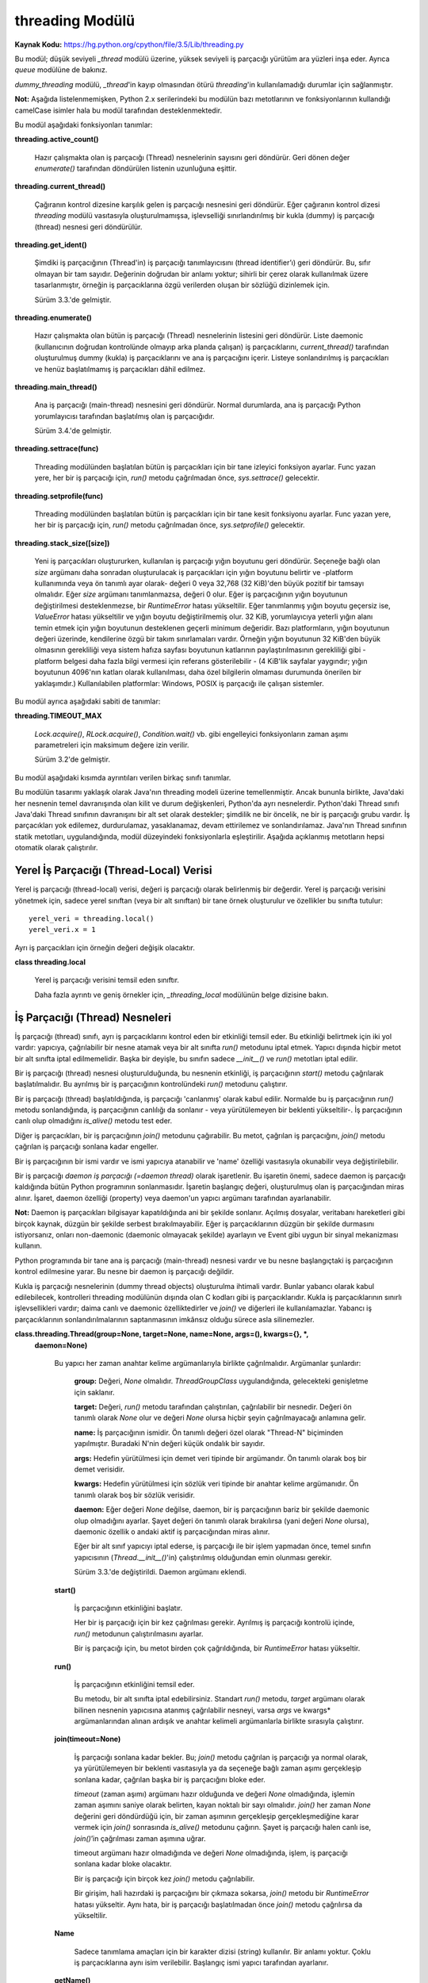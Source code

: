 .. meta::
   :description: Bu bölümde threading modülünü inceleyeceğiz. 
   :keywords: python, modül, import, threading

.. highlight:: python3

****************
threading Modülü
****************

**Kaynak Kodu:** https://hg.python.org/cpython/file/3.5/Lib/threading.py

Bu modül; düşük seviyeli `_thread` modülü üzerine, yüksek seviyeli iş parçacığı yürütüm ara yüzleri inşa eder. Ayrıca `queue` modülüne de bakınız.

`dummy_threading` modülü, `_thread`'in kayıp olmasından ötürü `threading`'in kullanılamadığı durumlar için sağlanmıştır.

**Not:** Aşağıda listelenmemişken, Python 2.x serilerindeki bu modülün bazı metotlarının ve fonksiyonlarının kullandığı camelCase isimler hala bu modül tarafından desteklenmektedir.

Bu modül aşağıdaki fonksiyonları tanımlar:

**threading.active_count()**

    Hazır çalışmakta olan iş parçacığı (Thread) nesnelerinin sayısını geri döndürür. Geri dönen değer `enumerate()` tarafından döndürülen listenin uzunluğuna eşittir.

**threading.current_thread()**

    Çağıranın kontrol dizesine karşılık gelen iş parçacığı nesnesini geri döndürür. Eğer çağıranın kontrol dizesi `threading` modülü vasıtasıyla oluşturulmamışsa, işlevselliği sınırlandırılmış bir kukla (dummy) iş parçacığı (thread) nesnesi geri döndürülür.

**threading.get_ident()**

    Şimdiki iş parçacığının (Thread'in) iş parçacığı tanımlayıcısını (thread identifier’ı) geri döndürür. Bu, sıfır olmayan bir tam sayıdır. Değerinin doğrudan bir anlamı yoktur; sihirli bir çerez olarak kullanılmak üzere tasarlanmıştır, örneğin iş parçacıklarına özgü verilerden oluşan bir sözlüğü dizinlemek için.

    Sürüm 3.3.'de gelmiştir.

**threading.enumerate()**

    Hazır çalışmakta olan bütün iş parçacığı (Thread) nesnelerinin listesini geri döndürür. Liste daemonic (kullanıcının doğrudan kontrolünde olmayıp arka planda çalışan) iş parçacıklarını, `current_thread()` tarafından oluşturulmuş dummy (kukla) iş parçacıklarını ve ana iş parçacığını içerir. Listeye sonlandırılmış iş parçacıkları ve henüz başlatılmamış iş parçacıkları dâhil edilmez.

**threading.main_thread()**

    Ana iş parçacığı (main-thread) nesnesini geri döndürür. Normal durumlarda, ana iş parçacığı Python yorumlayıcısı tarafından başlatılmış olan iş parçacığıdır.

    Sürüm 3.4.'de gelmiştir.

**threading.settrace(func)**

    Threading modülünden başlatılan bütün iş parçacıkları için bir tane izleyici fonksiyon ayarlar. Func yazan yere, her bir iş parçacığı için, `run()` metodu çağrılmadan önce, `sys.settrace()` gelecektir.

**threading.setprofile(func)**

    Threading modülünden başlatılan bütün iş parçacıkları için bir tane kesit fonksiyonu ayarlar. Func yazan yere, her bir iş parçacığı için, `run()` metodu çağrılmadan önce, `sys.setprofile()` gelecektir.

**threading.stack_size([size])**

    Yeni iş parçacıkları oluştururken, kullanılan iş parçacığı yığın boyutunu geri döndürür. Seçeneğe bağlı olan *size* argümanı daha sonradan oluşturulacak iş parçacıkları için yığın boyutunu belirtir ve -platform kullanımında veya ön tanımlı ayar olarak- değeri 0 veya 32,768 (32 KiB)'den büyük pozitif bir tamsayı olmalıdır. Eğer *size* argümanı tanımlanmazsa, değeri 0 olur. Eğer iş parçacığının yığın boyutunun değiştirilmesi desteklenmezse, bir `RuntimeError` hatası yükseltilir. Eğer tanımlanmış yığın boyutu geçersiz ise, `ValueError` hatası yükseltilir ve yığın boyutu değiştirilmemiş olur. 32 KiB, yorumlayıcıya yeterli yığın alanı temin etmek için yığın boyutunun desteklenen geçerli minimum değeridir. Bazı platformların, yığın boyutunun değeri üzerinde, kendilerine özgü bir takım sınırlamaları vardır. Örneğin yığın boyutunun 32 KiB'den büyük olmasının gerekliliği veya sistem hafıza sayfası boyutunun katlarının paylaştırılmasının gerekliliği gibi - platform belgesi daha fazla bilgi vermesi için referans gösterilebilir - (4 KiB'lik sayfalar yaygındır; yığın boyutunun 4096'nın katları olarak kullanılması, daha özel bilgilerin olmaması durumunda önerilen bir yaklaşımdır.) Kullanılabilen platformlar: Windows, POSIX iş parçacığı ile çalışan sistemler.

Bu modül ayrıca aşağıdaki sabiti de tanımlar:

**threading.TIMEOUT_MAX**

    `Lock.acquire()`, `RLock.acquire()`, `Condition.wait()` vb. gibi engelleyici fonksiyonların zaman aşımı parametreleri için maksimum değere izin verilir.
	
    Sürüm 3.2'de gelmiştir.

Bu modül aşağıdaki kısımda ayrıntıları verilen birkaç sınıfı tanımlar.

Bu modülün tasarımı yaklaşık olarak Java'nın threading modeli üzerine temellenmiştir. Ancak bununla birlikte, Java'daki her nesnenin temel davranışında olan kilit ve durum değişkenleri, Python'da ayrı nesnelerdir. Python'daki Thread sınıfı Java'daki Thread sınıfının davranışını bir alt set olarak destekler; şimdilik ne bir öncelik, ne bir iş parçacığı grubu vardır. İş parçacıkları yok edilemez, durdurulamaz, yasaklanamaz, devam ettirilemez ve sonlandırılamaz. Java'nın Thread sınıfının statik metotları, uygulandığında, modül düzeyindeki fonksiyonlarla eşleştirilir.
Aşağıda açıklanmış metotların hepsi otomatik olarak çalıştırılır.


Yerel İş Parçacığı (Thread-Local) Verisi
=========================================

Yerel iş parçacığı (thread-local) verisi, değeri iş parçacığı olarak belirlenmiş bir değerdir. Yerel iş parçacığı verisini yönetmek için, sadece yerel sınıftan (veya bir alt sınıftan) bir tane örnek oluşturulur ve özellikler bu sınıfta tutulur::

    yerel_veri = threading.local()
    yerel_veri.x = 1

Ayrı iş parçacıkları için örneğin değeri değişik olacaktır.

**class threading.local**

    Yerel iş parçacığı verisini temsil eden sınıftır. 

    Daha fazla ayrıntı ve geniş örnekler için, *_threading_local* modülünün belge dizisine bakın.

İş Parçacığı (Thread) Nesneleri
================================

İş parçacığı (thread) sınıfı, ayrı iş parçacıklarını kontrol eden bir etkinliği temsil eder. Bu etkinliği belirtmek için iki yol vardır: yapıcıya, çağrılabilir bir nesne atamak veya bir alt sınıfta `run()` metodunu iptal etmek. Yapıcı dışında hiçbir metot bir alt sınıfta iptal edilmemelidir. Başka bir deyişle, bu sınıfın sadece `__init__()` ve `run()` metotları iptal edilir.

Bir iş parçacığı (thread) nesnesi oluşturulduğunda, bu nesnenin etkinliği, iş parçacığının `start()` metodu çağrılarak başlatılmalıdır. Bu ayrılmış bir iş parçacığının kontrolündeki `run()` metodunu çalıştırır.

Bir iş parçacığı (thread) başlatıldığında, iş parçacığı 'canlanmış' olarak kabul edilir. Normalde bu iş parçacığının `run()` metodu sonlandığında, iş parçacığının canlılığı da sonlanır - veya yürütülemeyen bir beklenti yükseltilir-. İş parçacığının canlı olup olmadığını `is_alive()` metodu test eder.

Diğer iş parçacıkları, bir iş parçacığının `join()` metodunu çağırabilir. Bu metot, çağrılan iş parçacığını, `join()` metodu çağrılan iş parçacığı sonlana kadar engeller.

Bir iş parçacığının bir ismi vardır ve ismi yapıcıya atanabilir ve 'name' özelliği vasıtasıyla okunabilir veya değiştirilebilir.

Bir iş parçacığı *daemon iş parçacığı (=daemon thread)* olarak işaretlenir. Bu işaretin önemi, sadece daemon iş parçacığı kaldığında bütün Python programının sonlanmasıdır. İşaretin başlangıç değeri, oluşturulmuş olan iş parçacığından miras alınır. İşaret, daemon özelliği (property) veya daemon'un yapıcı argümanı tarafından ayarlanabilir.

**Not:** Daemon iş parçacıkları bilgisayar kapatıldığında ani bir şekilde sonlanır. Açılmış dosyalar, veritabanı hareketleri gibi birçok kaynak, düzgün bir şekilde serbest bırakılmayabilir. Eğer iş parçacıklarının düzgün bir şekilde durmasını istiyorsanız, onları non-daemonic (daemonic olmayacak şekilde) ayarlayın ve Event gibi uygun bir sinyal mekanizması kullanın.

Python programında bir tane ana iş parçacığı (main-thread) nesnesi vardır ve bu nesne başlangıçtaki iş parçacığının kontrol edilmesine yarar. Bu nesne bir daemon iş parçacığı değildir.

Kukla iş parçacığı nesnelerinin (dummy thread objects) oluşturulma ihtimali vardır. Bunlar yabancı olarak kabul edilebilecek, kontrolleri threading modülünün dışında olan C kodları gibi iş parçacıklarıdır. Kukla iş parçacıklarının sınırlı işlevsellikleri vardır; daima canlı ve daemonic özelliktedirler ve `join()` ve diğerleri ile kullanılamazlar. Yabancı iş parçacıklarının sonlandırılmalarının saptanmasının imkânsız olduğu sürece asla silinemezler.

**class.threading.Thread(group=None, target=None, name=None, args=(), kwargs={}, *,**
    **daemon=None)**

	Bu yapıcı her zaman anahtar kelime argümanlarıyla birlikte çağrılmalıdır. Argümanlar şunlardır:

	    **group:** Değeri, `None` olmalıdır. `ThreadGroupClass` uygulandığında, gelecekteki genişletme için saklanır.

	    **target:** Değeri, `run()` metodu tarafından çalıştırılan, çağrılabilir bir nesnedir. Değeri ön tanımlı olarak `None` olur ve değeri `None` olursa hiçbir şeyin çağrılmayacağı anlamına gelir.

	    **name:** İş parçacığının ismidir. Ön tanımlı değeri özel olarak "Thread-N" biçiminden yapılmıştır. Buradaki N'nin değeri küçük ondalık bir sayıdır.

       	    **args:** Hedefin yürütülmesi için demet veri tipinde bir argümandır. Ön tanımlı olarak boş bir demet verisidir.

	    **kwargs:** Hedefin yürütülmesi için sözlük veri tipinde bir anahtar kelime argümanıdır. Ön tanımlı olarak boş bir sözlük verisidir.
 
 	    **daemon:** Eğer değeri `None` değilse, daemon, bir iş parçacığının bariz bir şekilde daemonic olup olmadığını ayarlar. Şayet değeri ön tanımlı olarak bırakılırsa (yani değeri `None` olursa), daemonic özellik o andaki aktif iş parçacığından miras alınır.

	    Eğer bir alt sınıf yapıcıyı iptal ederse, iş parçacığı ile bir işlem yapmadan önce, temel sınıfın yapıcısının (`Thread.__init__()`'in) çalıştırılmış olduğundan emin olunması gerekir.

  	    Sürüm 3.3.'de değiştirildi. Daemon argümanı eklendi.

	**start()**
	
            İş parçacığının etkinliğini başlatır.

            Her bir iş parçacığı için bir kez çağrılması gerekir. Ayrılmış iş parçacığı kontrolü içinde, `run()` metodunun çalıştırılmasını ayarlar.

            Bir iş parçacığı için, bu metot birden çok çağrıldığında, bir `RuntimeError` hatası yükseltir.

	**run()**

	    İş parçacığının etkinliğini temsil eder.
 
	    Bu metodu, bir alt sınıfta iptal edebilirsiniz. Standart `run()` metodu, *target* argümanı olarak bilinen nesnenin yapıcısına atanmış çağrılabilir nesneyi, varsa *args* ve kwargs* argümanlarından alınan ardışık ve anahtar kelimeli argümanlarla birlikte sırasıyla çalıştırır.

	**join(timeout=None)**

            İş parçacığı sonlana kadar bekler. Bu; `join()` metodu çağrılan iş parçacığı ya normal olarak, ya yürütülemeyen bir beklenti vasıtasıyla ya da seçeneğe bağlı zaman aşımı gerçekleşip sonlana kadar, çağrılan başka bir iş parçacığını bloke eder.

            *timeout* (zaman aşımı) argümanı hazır olduğunda ve değeri `None` olmadığında, işlemin zaman aşımını saniye olarak belirten, kayan noktalı bir sayı olmalıdır. `join()` her zaman `None` değerini geri döndürdüğü için, bir zaman aşımının gerçekleşip gerçekleşmediğine karar vermek için `join()` sonrasında `is_alive()` metodunu çağırın. Şayet iş parçacığı halen canlı ise, `join()`’in çağrılması zaman aşımına uğrar.
 
            timeout argümanı hazır olmadığında ve değeri `None` olmadığında, işlem, iş parçacığı sonlana kadar bloke olacaktır.

            Bir iş parçacığı için birçok kez `join()` metodu çağrılabilir.

            Bir girişim, hali hazırdaki iş parçacığını bir çıkmaza sokarsa,  `join()` metodu bir `RuntimeError` hatası yükseltir. Aynı hata, bir iş parçacığı başlatılmadan önce `join()` metodu çağrılırsa da yükseltilir.

        **Name**

            Sadece tanımlama amaçları için bir karakter dizisi (string) kullanılır. Bir anlamı yoktur. Çoklu iş parçacıklarına aynı isim verilebilir. Başlangıç ismi yapıcı tarafından ayarlanır.

        **getName()**

        **setName()**

            İsim için eski program uygulama ara yüzü alıcısı/ayarlayıcısı. Name özelliği (property) yerine doğrudan bunu kullanın.

        **ident**

            İş parçacığının tanıtlayıcısıdır veya eğer bir iş parçacığı başlatılmamışsa değeri `None`’dır. Değeri sıfır olmayan bir tamsayıdır. Daha fazla bilgi için `_thread.get_ident()` fonksiyonuna bakın. İş parçacığı tanıtlayıcıları, bir iş parçacığı sonlandığında ve başka bir tanesi oluşturulduğunda geri dönüştürülebilir. İş parçacığı sonlandıktan sonra bile tanıtlayıcı kullanılabilir.

        **is_alive()**

            Bir iş parçacığının aktif olup olmadığının öğrenilmesini sağlar.

            Bu metot; `run()` metodunun başlamasından önce ve `run()` metodunun sonlanmasına kadar `True` değerini geri döndürür. `enumerate()` modül fonksiyonu bütün canlı iş parçacıklarının bir listesini geri döndürür.

        **daemon**

            Bir iş parçacığının, bir daemon iş parçacığı olup olmadığının belirleyen bir boolean (`True` veya `False`) değeridir. Bu özellik `start()` metodu çağrılmadan önce ayarlanmalıdır aksi halde bir `RuntimeError` hatası yükseltilir. Başlangıçtaki değeri, oluşturulan iş parçacığından miras alınır; ana iş parçacığı bir daemon iş parçacığı değildir, böylece ana iş parçacığı içinde oluşturulan bütün iş parçacıklarının daemon değeri ön tanımlı olarak `False` olur.
 
            Geriye, cansız, daemon olmayan iş parçacıkları kaldığında, bütün Python programı sonlandırılır.

        **isDaemon()**

        **setDaemon()**

            Daemonun eski alıcı/ayarlayıcı program uygulama ara yüzü; bir özellik olarak kullanmak yerine doğrudan bunu kullanın.

**CPython Uygulaması Hakkında Ayrıntı:** CPython’da, Global Yorumlayıcı Kilidinden (Global Interpreter Lock) ötürü yalnızca bir adet iş parçacığı bir kere Python kodunu çalıştırabilir (belirli performans odaklı kütüphanelerin bu kısıtlamanın üstesinden gelmesine rağmen). Eğer uygulamanızın çok çekirdekli makinelerin hesaplama kaynaklarından daha fazla yararlanmasını istiyorsanız `multiprocessing`’i veya `concurrent.futures.ProcessPoolExecutor`’u kullanmanız tavsiye edilir. Yine de çoklu girdi/çıktı görevlerini eş zamanlı olarak çalıştırmak istiyorsanız, `threading` bunun için halen uygun bir modeldir.

Lock (Kilit) Nesneleri
=======================

Bir ilkel kilit, kilitlendiğinde belirli bir iş parçacığına ait olmayan, bir eşzamanlama ilkelidir. Bu kilit, Python’da, doğrudan `_thread` uzantı modülünden uyarlanan,  hali hazırda kullanılabilir olan en düşük seviyedeki eşzamanlama ilkelidir.

Bir ilkel kilitin “kilitli (=locked)” ve “kilitli değil (=unlocked)” olmak üzere iki tane durumu vardır. Bu kilit oluşturulurken “kilitli değil” durumundadır. Kilidin iki tane temel metodu vardır; `acquire()` ve `release()`. Kilidin durumu “kilitli değil” olduğunda, `acquire()` durumu “kilitli” hale çevirir ve acil olarak geri döndürülür. Kilidin durumu “kilitli” olduğunda, bir başka iş parçacığında `release()` çağrılıp, durumu “kilitli değil” şeklinde değiştirene kadar, `acquire()` iş parçacığını bloke eder, daha sonra `acquire()` çağrısı kilidi “kilitli” şeklinde sıfırlar ve geri döndürür. `release()` metodu, kilit sadece “kilitli” durumda iken çağrılmalıdır; bu metot, kilidin durumunu “kilitli değil” diye değiştirir ve acil olarak geri döndürülür. Şayet bir girişim kilitli olmayan bir kilidi serbest bırakmaya çalışırsa, bir adet `RuntimeError` hatası yükseltilir.

Kilitler ayrıca içerik yönetim protokolünü de desteklerler.

Birden fazla iş parçacığı `acquire()` ile bloke edilip, kilit durumlarının “kilitli değil” şeklinde  değişmesi beklendiğinde, sadece bir iş parçacığının kilidi, `release()` çağrısıyla “kilitli değil” durumuna getirilir; bekleyen iş parçacıklarından hangisinin getirileceği tanımlı değildir ve uygulamalara bağlı olarak değişiklik gösterebilir.

Tüm metotlar otomatik olarak yürütülür.

**Class threading.Lock**

    Sınıf, ilkel kilit nesnelerini uyarlar. Bir kez bir iş parçacığına kilit kazandırıldığında, sonraki girişimler, kilit serbest bırakılana kadar, iş parçacığını bloke eder; herhangi bir iş parçacığı kilidi serbest bırakabilir.

    Sürüm 3.3.’de değiştirildi. Kurucu fonksiyondan bir sınıfa değiştirildi.

    **acquire(blocking=True, timeout=-1)**

        Bloklayan veya bloklamayan bir kilit kazandırır.

        *blocking* argümanı `True` olarak (ön tanımlı değerdir) çağrıldığında, kilit serbest bırakalana kadar iş parçacığını bloke eder ve sonra kilidi tekrar “kilitli” konuma getirir ve `True` değerini geri döndürür.

        *blocking* argümanı `False` olarak çağrıldığında, iş parçacığını bloke etmez. Şayet bir çağrı *blocking*’i `True` olarak ayarlarsa, iş parçacığını bloke eder ve acil olarak `False` değerini geri döndürür; diğer türlü, kilidi “kilitli” duruma getirir ve `True` değerini döndürür.

        Kayan noktalı *timeout* (zaman aşımı) argümanı pozitif bir değer alarak çağrıldığında, en çok *timeout* argümanında belirtilen değere kadar, kilitlenemediği sürece iş parçacığını bloke eder. *timeout* argümanının -1 olması sınırsız bir bekleme süresi olacağını belirtir. Blocking argümanı `False` ayarlandığında, bir *timeout* argümanı belirlemek yasaklanmıştır.

        İş parçacığı başarıyla kilitlenmişse, geri dönen değer `True` olur, şayet başarıyla kilitlenmemişse `False` olur (örneğin zaman aşımına uğramışsa).

        Sürüm 3.2.’de değiştirildi. *timeout* parametresi yenidir.

        Sürüm 3.2.’de değiştirildi. Kilitleme POSIX’te sinyaller tarafından şimdi iptal edilebilir.

    **release()**

        Bir kilidi serbest bırakır. Bu metot, kilitlenmiş bir iş parçacığı hariç her iş parçacığından çağrılabilir.

        Kilit “kilitli” duruma getirildiğinde, onu “kilitli değil” şeklinde değiştirir ve geri döndürür. Eğer başka iş parçacıkları, kilitlerinin “kilitli değil” şeklinde değişmelerini bekleyerek bloke edilmişse, ilerlemek için kesin olarak bir tanesine izin verin.

        Kilitli olmayan bir kilit çağrıldığında, bir `RuntimeError` hatası yükseltilir.

        Bu metot ile geri dönen bir değer yoktur.

Rlock (Yeniden Girilir Kilit) Nesneleri
========================================

Bir yeniden girilir kilit, aynı iş parçacığı tarafından bir çok kere kullanıma sokulabilen bir eş zamanlama ilkelidir. Dahili olarak, bu kilit, ilkel kilitlerin kullandığı kilitli/kilitli değil durumuna ilaveten “sahip olunan iş parçacığı” ve “recursion (öz yineleme)” kavramlarını kullanır. Kilitli durumda, bazı iş parçacıkları bu kilide sahip olurken; kilitli olmadığı durumda, hiçbir iş parçacığı bu kilide sahip değildir.
Kilidi kilitlemek için, iş parçacığı bu kilidin `acquire()` metodunu çağırır; bu işlem iş parçacığının kilide sahip olduğunu bir kez geri döndürür. Kilidi açmak için, iş parçacığı kilidin `release()` metodunu çağırır. `acquire()` / `release()` çağrı çiftleri iç içe geçebilir; sadece son `release()` çağrısı (en dıştaki çağrı çiftinden olan `release()`) kilidi “kilitli değil” duruma getirir ve `acquire()` ile bloklanmış diğer iş parçacığının ilerlemesi için izin verir.

Yeniden girilir kilitler ayrıca içerik yönetim protokolünü desteklerler.

**Class threading.Rlock**

    Bu sınıf yeniden girilir kilit nesnelerini uygular. Bir yeniden girilir kilit, onu edinmiş bir iş parçacığı tarafından serbest bırakılmalıdır. Bir iş parçacığı bir kez yeniden girilir bir kilidi edindiğinde, aynı iş parçacığı kilidi engellemeden tekrar edinebilir; iş parçacığı, kilidi her edinmesine karşılık bir kez onu serbest bırakmalıdır.

    `Rlock`’ın, platform tarafından desteklenen, `Rlock` sınıfının elle tutulur en etkili versiyonunu geri döndüren bir kurucu fonksiyonu olduğunu not edin.

    **acquire(blocking=True, timeout=-1)**

        Bloklayan ve bloklamayan bir kilit edinin.

        Argümansız çağrıldığında: Eğer bu iş parçacığı zaten kilide sahipse, öz-yineleme seviyesini 1 derece arttırır ve ani bir şekilde geri döndürür. Diğer türlü, eğer başka bir iş parçacığı bu kilide sahipse, kilit çözülene kadar iş parçacığını engeller. Eğer bir kez -hiç bir iş parçacığının sahibi olmadığı- bir kilit açılmışsa, sahibini yakalar, öz-yineleme değerini 1 olarak ayarlar ve geri döndürülür. Eğer birden fazla iş parçacığı kilit açılana kadar engelleniyorsa, her seferinde sadece bir tane iş parçacığı bu kilide sahip olacaktır. Bu durumda geri dönen bir değer olmaz.

        *blocking* argümanı `True` olarak ayarlanıp çağrılırsa, argümansız çağrıldığında yaptıklarının aynısını yapar ve `True` değeri geri döndürülür.

        *blocking* argümanı `False` olarak ayarlanıp çağrılırsa, iş parçacığını bloke etmez. Eğer argümanı olmayan bir çağrı engellenirse, hızlı bir şekilde `False` değeri geri döndürülür; diğer türlü, argümansız çağrıldığında yaptıklarının aynısını yapar ve `True` değeri geri döndürülür.

        *timeout* argümanı pozitif bir kayan noktalı sayı olarak ayarlanıp çağrılırsa, iş parçacığı *timeout* argümanında belirlenen saniye kadar kilidi tekrar edinemediği sürece engellenir. Kilit edinilmişse `True` değerini geri döner, *timeout* zamanı dolmuşsa `False` değeri geri döner.

        Sürüm 3.2.’de değiştirildi. *timeout* parametresi yenidir.

    **release()**

        Bir kilidi serbest bırakır, öz yineleme (recursion) seviyesini azaltır. Öz yineleme değeri, azaltımdan sonra sıfır olursa, (hiç bir iş parçacığı tarafından sahip olunmayan) kilidi "kilitli değil" şeklinde sıfırlar ve diğer iş parçacıkları kilidin açılmasını beklemek için engellenirse, bu iş parçacıklarından kesinlikle bir tanesine işlenmesi için izin verir. Eğer öz yineleme seviyesi azaltımdan sonra halen sıfır olmamışsa, kilit "kilitli" duruma gelir ve çağrılan iş parçacığı tarafından sahiplenilir.

        Bu yöntemi sadece çağrılan iş parçacığı bir kilide sahip olduğu zaman çağırın. Eğer kilit, açık durumda ise, bu yöntemi çağırmak bir `RuntimeError` hatası yükseltir.

        Geri dönen bir değer yoktur.

Condition (Durum) Nesneleri
============================

Bir durum değişkeni her zaman bir kilitle ilişkilidir; bu değişken içeri aktarılabilir veya varsayılan olarak bir tane oluşturulabilir. Bir tanesini içeri aktarmak, bir kaç durum nesnesi aynı kilidi ortaklaşa kullandığında kullanışlıdır. Kilit, durum nesnesinin bir parçasıdır: onu ayrı olarak izleyemezsiniz.

Bir durum nesnesi, içerik yönetim protokolüne uyar: Ekli engelleme süresi için durum değişkenini `with` deyimi ile birlikte kullanmak ilgili kilidi elde edilmesini sağlar. `acquire()` ve `release()` yöntemleri ayrıca bahsi geçen kilitle ilgili olan yöntemleri çağırır.

Diğer yöntemler tutulan kilitle birlikte çağrılmalıdır. `wait()` yöntemi kilidi serbest bırakır ve sonra iş parçacığı onu `notify()` veya `notify_all()` ile çağırıp uyandırana kadar, iş parçacığını engeller. Bir kez uyandırıldığında, `wait()` onu yeniden edinir ve geri döndürür. Ayrıca bir zaman aşımı süresi belirlemek de mümkündür.

`notify()` yöntemi, eğer iş parçacıklarının herhangi biri bekliyorsa, durum değişkenini bekleyen iş parçacıklarından birisini uyandırır. `notify_all()` yöntemi ise durum değişkenini bekleyen bütün iş parçacıklarını uyandırır.

**Not:** `notify()` ve `notify_all()` yöntemleri kilitleri serbest bırakmaz; bu, `notify()` veya `notify_all()`'u çağırmış ve sonunda kilidin sahiplğinden feragat eden bir iş parçası veya iş parçacıkları uyandırıldığında, `wait()` çağrısı ile acil olarak geri döndürülmeyecekleri anlamına gelir.

Durum nesneleri kullanan tipik programlama stillinde kilit, bazı paylaşılan durumlara erişimi senkronize etmek için kullanılır; belirli durum değişimleriyle ilgili olan iş parçacıkları, `notify()` veya `notify_all()`'u çağırırken, bekleyenler için olası istenilen bir duruma göre durumu değiştirdiklerinde, istenen durumu görene kadar tekrar tekrar `wait()` yöntemini çağırır. Örneğin; takip eden kod, sınırsız bir tampon kapasitesine sahip genel bir üretici-tüketici durumudur::

    # Bir item'i tüketir
    with cv:
        while not an_item_is_available():
            cv.wait()
        get_an_available_item()

    # Bir item'i üretir
    with cv:
        make_an_item_available()
        cv.notify()

`while` döngüsü uygulamanın durumunu kontrol etmek için gereklidir, çünkü `wait()` keyfi olarak uzun bir sürede geri dönebilir ve `notify()` çağrısını bildiren koşul, hiç bir zaman doğru olmayabilir. Bu çoklu iş parçacığı programlamaya özgü bir durumdur. `wait_for()` yöntemi durum kontrolünü otomatik hale getirmek ve zaman aşımı hesaplamalarını kolaylaştırmak için kullanılır::

    # Bir item'i tüketir
    with cv:
        cv.wait_for(an_item_is_available)
        get_an_available_item()

Sadece bir veya bir kaç bekleyen iş parçacığının, durum değişmesiyle ilgili olup olmamadıklarına göre `notify()` ve `notify_all()` arasında seçim yapın. Örneğin, tipik bir üretici-tüketici durumunda, bir itemi tampona eklemek sadece bir tüketici iş parçacığının uyandırılmasını gerektirir.

**class threading.Condition(lock=None)**

    Bu sınıf durum değişkeni nesnelerini sağlar. Bir durum değişkeni bir veya birden çok iş parçacığının, başka bir iş parçacığı tarafından onaylanana kadar, beklemesine izin verir.

    Eğer *lock* argümanı veriliyse ve değeri `None` değilse, bir `Lock` veya `RLock` nesnesi olmalıdır ve temel kilit olarak kullanılmalıdır.Diğer türlü, yeni bir `RLock` nesnesi oluşturulur ve temel kilit olarak kullanılır.

    Sürüm 3.3'de değiştirildi: Kurucu fonksiyondan bir sınıfa değiştirildi.

    **acquire(*args)**

        Temel kilidi edinir. Bu yöntem temel kilit üzerinde ilgili yöntemi çağırır; geri dönen değer, yöntem neyi geri döndürüyorsa o olur.

    **release()**

        Temel kilidi serbest bırakır. Bu yöntem temel kilit üzerinde ilgili yöntemi çağırır; geri dönen bir değeri yoktur.

    **wait(timeout=None)**

        Onaylanana veya zaman aşımına uğrayana kadar bekler. Eğer çağıran iş parçacığı bu kilidi edinmemişse, bu yöntem çağrıldığında bir `RuntimeError` hatası yükseltilir.

        Bu yöntem temel kilidi serbest bırakır ve sonra başka bir iş parçacığının içindeki aynı durum değişkeni için `notify()` veya `notify_all()` çağrısı tarafından uyandırılana kadar veya seçime bağlı zaman aşımı gerçekleşene kadar iş parçacığını engeller. Bir kez uyandırıldığında veya zaman aşımına uğradığında, kilidi yeniden edinir ve geri döndürür.

        *timeout* argümanı belirlenmiş ve değeri `None` olmadığında, değeri, işlemin zaman aşımı süresini saniyelerle belirten kayan noktalı bir sayı olmalıdır.

        Temel kilit `RLock` olduğunda, `release()` yöntemi kullanılarak serbest bırakılamaz, çünkü bu durum birden çok kez öz yinelemeli olarak elde edildiğinden kilidi açmaz. Bunun yerine, `RLock` sınıfının iç arayüzü, öz yinelemeli olarak bi çok defa elde edilse bile gerçekten kitler. Sonra diğer bir iç arayüz, kilit yeniden edinildiğinde ön yineleme seviyesini yeniden düzenlemek için kullanılır.

        Belirli bir zaman aşımına uğramadığı sürece, geri dönen değer `True` olur, bu durumda ise geri dönen değer `False` olur.

        Sürüm 3.2'de değiştirildi: Önceden yöntem hep `None` değerini geri döndürüyordu.

    **wait_for(predicate, timeout=None)**

        Bir durum doğru değerlendirene kadar bekler, *predicate (=yüklem)* sonucu bir boolean değer olarak yorumlanacak olan, çağrılabilir bir şey olmalıdır. *timeout* argümanı maksimum bekleme zamanı olarak sağlanmıştır.

        Bu araç yöntemi `wait()`'i  yüklem sağlanana kadar veya zaman aşımı oluşana kadar tekrar tekrar çağırabilir. Geri dönen değer yüklemin son geri dönen değeridir ve yöntem zaman aşımına uğrarsa `False` olarak değerlendirilir.

        *timeout* özelliğini yok saymak, bu yöntemi çağırmak kabaca aşağıdakini yazmakla eşdeğerdir::

            while not predicate():
                cv.wait()

        Bu yüzden, aynı kural `wait()` ile aynı şekilde kullanılır: Kilit çağrıldığında tutulur ve geri döndürmede yeniden elde edilir. Yüklem, tutulan kilit ile  değerlendirilir.

        Sürüm 3.2'de gelen yeni bir özellik.

    **notify(n=1)**

        Ön-tanımlı olarak, varsa bu durumu bekleyen bir iş parçacığını uyandırır. Eğer çağrılan iş parçacığı bu yöntem çağrıldığında daha önce kilidi edinmemişse, bir `RuntimeError` hatası yükseltilir.

        Bu yöntem en fazla *n* tane durum değişkenini bekleyen iş parçacığını uyandırır; hiç bir iş parçacığı beklemiyorsa, işlem yapılmaz.

        Hali hazırdaki uygulama, eğer en az *n* tane iş parçacığı bekliyorsa, kesinlikle *n* tane iş parçacığını uyandırır. Ancak, bu davranışa
        güvenmek pek güvenilir değildir. İleride, iyileştirilmiş bir uygulama zaman zaman *n* taneden fazla iş parçacığı uyandırabilir.

        **Not:** Uyandırılmış bir iş parçacığı, kilidi yeniden elde edinceye kadar `wait()` tarafından geri dönmez. `notify()` kilidi serbest bırakmıyorsa, çağıranı serbest bırakmalıdır.

    **notify_all()**

        Bu durumu bekleyen bütün iş parçacıklarını uyandırır. Bu yöntem `notify()` gibi davranır, fakat bir tanesi yerine, bekleyen bütün iş parçacıklarını uyandırır. Eğer bu yöntem çağrıldığında, çağıran iş parçacığı kilidi daha önce edinmemişse, bir `RuntimeError` hatası yükseltilir.

Semaphore Nesneleri
====================

Bu, bilgisayar bilimi tarihindedeki en eski senkronizasyon ilkellerinden biridir, Hollandalı bilgisayar bilimcisi Edsger W. Dijkstra tarafından icat edilmiştir (`acquire()` ve `release()` yerine `P()` ve `V()` isimlerini kullanıyordu.).

Bir semafor, her `acquire()` çağrısında azaltılan ve her `release()` çağrısında arttırılan içsel bir sayacı yönetir. Sayaç sıfırın altına hiç
bir zaman inemez; `acquire()` bu sayacın sıfır olduğunu bulursa, iş parçacığını başka bir iş parçacığı `release()`'i çağırana kadar engeller.

Semaforlar ayrıca içerik yönetim protokülünü desteklerler.

**class threading.Semaphore(value=1)**

    Bu sınıf semafore nesnelerini uygular. Bir semafor `release()`'in çağrılma sayısından, `acquire()`'in çağrılma sayısını çıkartan ve bir başlangıç değerini eklemekle temsil edilen bir sayacı yönetir. `acquire()`, sayacı negatif bir sayı yapmadan geri döndürene kadar, eğer gerekliyse iş parçacığını engelleyebilir. Eğer verili değilse, *value* argümanının değeri ön-tanımlı olarak 1'dir.

    Seçeneğe bağlı argüman, iç sayacın başlangıc değerini verir; ön-tanımlı olarak değeri 1'dir. Eğer *value* argümanının değerine 1'den az bir sayı verilirse, `ValueError` hatası yükseltilir.

    Sürüm 3.3'de değiştirildi. Kurucu fonksiyondan bir sınıfa değiştirildi.

    **acquire(blocking=True, timeout=None)**

        Bir semafor elde eder.

        Argümanlar olmadan çağrıldığında: eğer iç sayaç girişte sıfırdan büyükse, onu bir birim azaltır ve acilen geri döner. Eğer girişte değeri sıfır ise, başka bir iş parçacığı `release()`'i çağırıp değerini sıfırdan daha büyük bir sayı yapana kadar, engeller. Bu uygun bir kilitleyici ile birlikte yapılır böylece bir çok `acquire()` çağrıları engellenir, `release()` bunlardan kesinlikle bir tanesini uyandıracaktır. Uygulama bir tanesini rastgele seçer, böylece engellenmiş iş parçacıkları uyandırıldığında oluşan düzene güvenmemek gerekir. `True` değeri geri döner (veya süresiz olarak engeller).

        *blocking* argümanı `False` olarak ayarlanmış bir şekilde çağrılırsa, iş parçacığını engellemez. Eğer argümansız bir çağrı iş parçacığını engellerse, acil olarak `False` değerini geri döndürür; diğer türlü, argümansız olarak çağrıldığının aynısını yapar ve `True` değerini geri döndürür.

        *timeout* argümanı `None`'dan farklı bir şey olacak şekilde çağrılırsa, en fazla *timeout* argümanındaki belirtilen saniye kadar iş parçacığını engeller. Eğer bu arada elde etme başarılı bir şekilde tamamlanmamışsa, `False` değerini geri döndürür. Diğer türlü, `True` değerini geri döndürür.

    **release()**

        Bir semaforu serbest bırakır, iç sayacı bir birim arttırır. Girişte sıfır olduğunda ve diğer bir iş parçacığı, sayacın tekrar sıfırdan büyük bir sayı olmasını beklediğinde, bu iş parçacığını uyandırır.

**class threading.BoundedSemaphore(value=1)**

    Bu sınıf, bağlanmış semafor nesnesini uygular. Bağlanmış semafor, hali hazırdaki değerin, ilk değeri aşmadığından emin olmak için kontrol eder. Eğer aşmışsa, `ValueError` hatası yükseltilir. Bir çok durumda semaforlar sınırlı kapasiteli kaynakları korumak için kullanılır. Eğer semafor birden fazla kez serbest bırakılmışsa, bu bir bug olduğuna işarettir. Eğer verili değilse, *value* argümanının ön-tanımlı değeri 1'dir.

    Sürüm 3.3'de değiştirildi. Kurucu fonksiyondan sınıfa değiştirildi.

**Semafor Örneği**

Semaforlar genellikle sınırlı kapasiteli kaynakları korumak için kullanılır, örneğin, bir veritabanı sunucusunda. Kaynağın boyutunun sabit olduğu hangi durumda olursa olsun, bağlanmış bir semafor kullansanız iyi olur. Çalışan iş parçacıklarını oluşturmadan önce, ana iş parçacığınız semaforu başlatacaktır::

    maxconnections = 5
    # ...
    pool_sema = BoundedSemaphore(value=maxconnections)

Bir kez oluşturulduğunda, çalışan iş parçacıkları semafor'un `acquire()` ve `release()` yöntemlerini, sunucuya bağlanmaya ihtiyaç duyduklarında çağırır::

    with pool_sema:
        conn = connectdb()
        try:
            # ... bağlantıyı kullan ...
        finally:
            conn.close()

Bağlanmış semaforun kullanılması, elde edildiğinden daha fazla serbest bırakılması gibi bir programlama hatasını tespit edememe şansını azaltır.

Event (Olay) Nesneleri
======================

Bu, iş parçacıkları arasındaki iletişim için en basit mekanizmadır: Bir iş parçacığı bir olayı sinyal eder ve diğer iş parçacığı da bunu bekler.

Bir olay nesnesi `set()` yöntemi ile değeri `True` olan ve `clear()` yöntemiyle de değeri `False` olan bir iç işareti yönetir. `wait()` yöntemi işaretin değeri `True` olana kadar iş parçacığını engeller.

**class threading.Event**

    Bu sınıf olay nesnelerini uygular. Bir olay, `set()` yöntemi ile değeri `True` olan v `clear()` yöntemiyle de değeri `False` olan bir işareti yönetir. `wait()` yöntemi iş parçacığını, işaretin değeri `True` olana kadar engeller. İşaretin değeri ilk olarak `False`'dur.

    Sürüm 3.3'de değiştirildi. Kurucu bir fonksiyondan bir sınıfa değiştirildi.

    **is_set()**

        Sadece iç işaret `True` olduğunda `True` değerini geri döndürür.

    **set()**

        İç işareti `True` olaak ayarlar. `True` olmasını bekleyen bütün iş parçacıkları uyandırılır. `wait()`'i çağıran iş parçacığı, bir kez işaret `True` olursa, bir daha engellenmeyecektir.

    **clear()**

        İç işareti `False` olarak sıfırlar. Sonradan, `wait()`'i çağıran iş parçacıkları, `set()`, iç işareti tekrar `True` yapana kadar engellenecektir.

    **wait(timeout=None)**

        İç işaret `True` olana kadar iş parçacığını engeller. Eğer girişte iç işaret `True` olursa, acil olarak geri döner. Diğer türlü, başka bir iş parçacığı, işareti `True` yapmak için `set()`'i çağırana kadar veya seçime bağlı *timeout* süresi dolana kadar, iş parçacığını engeller.

        *timeout* argümanı kullanılarak çağrıldığında ve değeri `None` olmadığında, değeri, işlemin zaman aşımı süresini saniyelerle belirten kayan noktalı bir sayı olmalıdır.

        Bu yöntem, ancak iç işaretin değeri `True` olarak ayarlanmışsa, `True` değerini geri döndürür, `wait()` çağrısından önce veya çağrı başladıktan sonra, *timeout* değeri verilmemişse ve işlem zaman aşımına uğramamışsa her zaman `True` değerini geri döndürür.

        Sürüm 3.1'de değiştirildi: Daha önceden, bu yöntem her zaman `None` değerini geri döndürürdü.

Timer (Zamanlayıcı) Nesneleri
==============================

Bu sınıf, sadece belirli bir zaman geçtikten sonra çalıştırılan bir eylemi, -bir zamanlayıcıyı- temsil eder. `Timer`, `Thread`'in bir alt sınıfı olup, ayrıca özel bir iş parçacığı oluşturma işlevi örneğidir.

Zamanlayıcılar, tıpkı iş parçacıkları gibi `start()` yöntemi çağrılarak başlatılır. Zamanlayıcı (eylemi başlamadan önce) `cancel()` yöntemi çağrılarak durdurulabilir. Zamanlayıcının eyleminin gerçekleşmesininden önce bekleyeceği aralık, kullanıcının tanımladığı aralık olmayabilir.

Örneğin::

    def hello():
        print("hello, world")

    t = Timer(30.0, hello)
    t.start()  # 30 saniye sonra, "hello, world" yazısı ekrana bastırılacak.

**class threading.Timer(interval, function, args=None, kwargs=None)**

    *interval (=aralık)* argümanında belirtilen saniyelerden sonra, *args* argümanları ve *kwargs* anahtar argümanlarıyla birlikte çalışan bir fonksiyonun atandığı bir zamanlayıcı oluşturur. Eğer *args*, `None` (ön-tanımlı değeri bu) ise, boş bir liste kullanılacaktır. Eğer *kwargs*, `None` ise (ön-tanımlı değeri bu) ise, boş bir sözlük kullanılacaktır.

    Sürüm 3.3'de değiştirildi: Kurucu fonksiyondan sınıfa değiştirildi.

    **cancel()**

        Zamanlayıcıyı durdurur ve zamanlayıcının eyleminin çalıştırılmasını iptal eder. Bu sadece eğer zamanlayıcı halen kendi bekleme evrendiseyse çalışır.

Barrier (Engel) Nesneleri
==========================

Sürüm 3.2'de gelen yeni bir özelliktir.

Bu sınıf, birbirini bekleme ihtiyacında olan sabit sayıdaki iş parçacıklarının kullanması için basit senkronizasyon ilkelleri sağlar. Her bir iş parçacığı `wait()` yöntemini çağırarak engeli aşmaya çalışır ve bütün iş parçacıkları aynı çağrıyı yapana kadar da iş parçacıkları engellenir. Bu noktada bütün iş parçacıkları aynı anda serbest bırakılır.

Engel aynı sayıdaki iş parçacıkları için bir çok kez tekrar kullanılabilir.

Aşağıdaki örnek, bir istemci ve sunucu iş parçacını senkronize etmek için basit bir yoldur::

    b = Barrier(2, timeout=5)

    def server():
        start_server()
        b.wait()
        while True:
            connection = accept_connection()
            process_server_connection(connection)

    def client():
        b.wait()
        while True:
            connection = make_connection()
            process_client_connection(connection)

**class threading.Barrier(parties, action=None, timeout=None)**

    Bir partide bulunan değişik sayıdaki iş parçacığı için bir engel nesnesi oluşturur. *action* argümanı yazıldığında, iş parçacıklarından biri tarafından, serbest bırakıldığı zaman çağrılan, çağrılabilir bir şeydir. *timeout* argümanı belirtilmediği zaman değeri `wait()` yöntemi için ön tanımlı değeridir.

    **wait(timeout=None)**

        Engeli geçer. İş parçacıkları partisi engele doğru bu fonksiyonu çağırmışsa, aynı anda hepsi birden serbest bırakılır. Eğer bir *timeout* değeri belirlenirse, sınıf yapıcısına verilmiş herhangi bir tercih için kullanılır.

        Geri dönen değer, 0 ile parti sayısının 1 eksiği arasında bir tamsayıdır, her bir iş parçacığı için değişebilir. Bu, bir takım özel idare işleri yapacak olan bir iş parçacığını seçmek için kullanılabilir. Örneğin::

            i = barrier.wait()
            if i == 0:
                # Sadece bir iş parçacığı bunu bastırmaya ihtiyaç duyar.
                print("engel geçildi")

        Eğer yapıcıya bir tane *action* sağlanmışsa, iş parçacıklarından bir tanesi serbest bırakılmadan önce onu çağırmış olacaktır. Bu çağrım bir hata yükseltirse, engel kırılan durumun içine yerleştirilir.

        Eğer çağrı zaman aşımına uğrarsa, engel kırılan durumun içine yerleştirilir.

        Bu yöntem, beklenildiği gibi, eğer engel kırılmışsa veya iş parçacığı beklerken sıfırlanmışsa, `BrokenBarrierError` hatası yükseltebilir.

    **reset()**

        Engeli ön-tanımlı değerine, boş duruma geri döndürür. Onu bekleyen her iş parçacığı `BrokenBarrierError` hatasını alır.

        Durumu bilinmeyen bazı iş parçacıkları olduğunda, bu fonksiyonun bazı dış senkronizasyonlara ihtiyaç duyabileceğini not edin. Eğer bir engel kırıldığında, onu terk edip, yeni bir tane oluşturmak daha iyi bir yoldur.

    **abort()**

        Bir engeli kırılmış bir duruma sokar. Bu, canlı veya ileride çağrılacak bütün çağrıları `BrokenBarrierError` hatasıyla başarısızlığa uğramaları için `wait()`'i yöntemini çağırır. Bunu, eğer uygulamayı çıkmazdan kurtarmak için, iptal edilmeye ihtiyaç duyuyorsa kullanın.

        Bu, iş parçacıklarından bir tanesinin ters gitmesine karşı hassas bir *timeout* değeri ile oluşturulmuş bir engeli otomatik olarak korumak için tercih edilebilir.

    **parties**

        Engeli geçmesi gereken iş parçacığı sayısıdır.

    **n_waiting**

        Hali hazırda engelde bekleyen iş parçacığı sayısıdır.

    **broken**

        Eğer engel kırılan durumun içindeyse, değeri `True` olan bir boolean verisidir.

**exception threading.BrokenBarrierError**

    Bu beklenti, `RuntimeError`'un bir alt sınıfıdır, `Barrier` nesnesi sıfırlandığında veya kırıldığında yükseltilir.

Kilitleri, Durumları ve Semaforları `with` deyimi ile birlikte kullanmak
=========================================================================

Bu modül tarafından sağlanan, `acquire()` ve `release()` fonksiyonuna sahip bütün nesneler içerik yönetimi olarak `with` deyimi için kullanılabilir.  `acquire()` yöntemi, engellemeye girildiğinde, `release()` yöntemi de engellemeden çıkıldığında çağrılacaktır. Bundan ötürü aşağıdaki kodlar::

    with some_lock:
        # Bir şeyler yap...

şu işlemin dengidir::

    some_lock.acquire()
    try:
        # Bir şeyler ya...
    finally:
        some_lock.release()

Hali hazırda, `Lock`, `RLock` `Condition`, `Semaphore` ve `BoundedSemapgore` nesneleri `with` deyimi içerik yönetimi olarak kullanılabilir.

Örnekler:
==========

**Örnek-1:**

Thread'ı kullanmanın en kolay yolu; onu bir hedef fonksiyonuyla örnekleyip, `start()` fonksiyonunu çağırarak çalıştırmaktır.

**Kodlar**::

    #/usr/bin/env python3
    # -*- coding: utf-8 -*-

    import threading
    

    def f():  # Thread'in iş fonksiyon.
        print("iş")


    for i in range(4):
        t = threading.Thread(target=f)
        t.start()

**Kodların Açıklamaları:**

Yukarıdaki kodlarda, *f* isminde bir tane fonksiyon oluşturulmuş ve içine "iş" string verisini ekrana yazdıran bir *print()* fonksiyonu dahil edilmiştir. Daha sonra `for` döngüsünü kullanarak, dört tane iş parçacığı nesnesi örneği oluşturulmuştur. Bütün iş parçacıklarının hedef fonksiyonu, *f*'tir. Ve bu program çalıştırıldığında dört kere ekrana "iş" yazısı yazdırılır. 

**Örnek-2:**

Bir iş parçacığı oluşturmak ve hangi işi yapacağını söylemek için argüman atamak kullanılacak yollardan birisidir. İkinci örnekte `thread`'in sonradan bastıracağı bir sayı argümanı fonksiyonda tanımlanmıştır.

**Kodlar**::

    #/usr/bin/env python3
    # -*- coding: utf-8 -*-

    import threading


    def f(sayi):
        print("iş {}".format(sayi))


    for i in range(4):
        t = threading.Thread(target=f, args=(i, ))
        t.start()

**Kodların Açıklamaları:**

Bir iş parçacığı oluştururken, iş parçacığının etkin olacağı fonksiyonun eğer bir fonksiyon parametresi varsa, onu *args* parametresine yazarak, iş parçacığının hedefi olmasını sağlayabiliriz.


**Örnek-3:**

İş parçacıklarını adlanırmak veya tanıtmak için Örnek-2'de olduğu gibi argümanları kullanmak oldukça gereksizdir. Ancak bu demek değildir ki argüman kullanmak gereksizdir. Sadece iş parçacığının ismini belirtirken bu yöntemi kullanmak gereksizdir demek istiyorum. Yoksa argümanlara ihtiyaç duyacağımız çok fazla durumla karşılaşmamız mümkün. Şundan bahsetmek istiyorum; her `Thread` örneğinin ismiyle birlikte, iş parçacığı oluşturulduğunda değişen, rastgele bir değeri vardır. `Thread`'leri isimlendirmek, sunucu işlemleriyle, birçok farklı hizmet işlerinin birlikte yürütülmesinde kolaylık sağlar.

**Kodlar**::

    #!/usr/bin/env python3
    # -*- coding: utf-8 -*-

    import threading
    import time


    def f():
        print(threading.currentThread().getName(), "Başlıyor")
        time.sleep(2)
        print(threading.currentThread().getName(), "Bitiyor")


    def g():
        print(threading.currentThread().getName(), "Başlıyor")
        time.sleep(5)
        print(threading.currentThread().getName(), "Bitiyor")


    t1 = threading.Thread(name="Birinci servis", target=f)
    t2 = threading.Thread(name="İkinci servis", target=g)
    t3 = threading.Thread(target=f)
    t4 = threading.Thread(target=g)

    t1.start()
    t2.start()
    t3.start()
    t4.start()

**Kodların Açıklamaları:**

Bu örnekteki şu kısma bir bakalım::

    def f():
        print(threading.currentThread().getName(), "Başlıyor")
        time.sleep(2)
        print(threading.currentThread().getName(), "Bitiyor")

*f()* fonksiyonu çağrıldığında, ismi neyse o şekilde "filanca Başlıyor" şeklinde bir yazı ekrana bastırılacak. Sonra 2 saniye bekledikten sonra "filanca Bitiyor" şeklinde bir yazı ekrana bastırılacak. 

Ancak bu durumu iş parçacığı nesnesini tanımlarken değiştirebiliyoruz. Yani::

    t1 = threading.Thread(name="Birinci servis", target=f)
    t2 = threading.Thread(name="İkinci servis", target=g)

yukarıda olduğu gibi iş parçacığını tanımladığımızda, t1 ve t2 iş parçacıklarına kendimiz isim vermiş oluyoruz. Bu isimleri vermediğimizde iş parçacığının ismi *Thread-1* şeklinde bir isme sahip olur. t3 ve t4 isimli iş parçacıklarının *name* argümanının yazılmamış olduğuna dikkat edin. Bu iki iş parçacığının ismimleri dolayısıyla *Thread-1* ve *Thread-2* olacaktır.

**Örnek-4:**

Şimdi gelin threading'i daha rahat anlayabileceğimiz bir örnek oluşturalım. Bildiğiniz gibi herhangi bir `tkinter` uygulamasını çalıştırabilmemiz için `mainloop()` fonksiyonunu çağırmamız gerekiyor. Ve bu fonksiyon, programı sonlandıran herhangi bir işlem tanımlanmamışsa, sürekli çalışır durumda oluyor. Peki biz aynı anda bir tanesi `tkinter`'e ait olan iki tane döngüyü aynı anda çalıştıramaz mıyız? Elbette çalıştırabiliriz, işte cevabı:

**Kodlar**::

    #!/usr/bin/env python3
    # -*- coding: utf-8 -*-

    try:
        import Tkinter as tk
    except ImportError:
        import tkinter as tk
    import threading

    root = tk.Tk()
    entry = tk.Entry(master=root)
    entry.grid(row=0, column=0)


    def f():
        button = tk.Button(master=root, text="Button")
        while True:
            if entry.get() == "":
                button.grid_forget()
            else:
                button.grid(row=1, column=0)


    t1 = threading.Thread(target=f)
    t1.daemon = True
    t1.start()
    t1.join(1)
    root.mainloop()

**Kodların Açıklamaları:**

Bu örneği çalıştırdığınızda, göreceksiniz ki, *entry* widgetine yazı yazdığınızda *button* widgeti beliriyor, *entry* widgeti boş olduğunda ise ortadan kayboluyor. Bu işlem basit bir denetleme işlemidir ve tahmin edeceğiniz gibi fonksiyonun içindeki `while` döngüsü bu işe yarıyor. *t1* isimli `threading` örneğini oluşturduktan sonra onun *daemon* özelliğinin değerini `True` olarak değiştirdiğimizi görüyorsunuz. Bu işlemi yapmaktaki amacımız, programı sonlandırdığımızda, geriye sadece *daemonic* iş parçacıklarının kalmasını sağlamak ve böylece programdan çıkmamızı sağlamak. Eğer bu *daemon* özelliğini aktif hale getirmemiş olsaydık, `tkinter` penceresini kapattığımız halde, programın sonlanmadığını görürdük. `t1.join(1)` kodu da, bu iş parçacığının 1 saniye sonrası sonlanmasını istediğimizi belirtir.

**Örnek-5:**

Şimdi de `Lock` nesnesiyle alakalı bir örnek yapalım.

**Kodlar**::

    #!/usr/bin/env python3
    # -*- coding: utf-8 -*-

    import threading


    def f():
        print("f fonksiyonu")


    def g():
        print("g fonksiyonu")


    def h():
        print("h fonksiyonu")


    t1 = threading.Thread(target=f)
    t2 = threading.Thread(target=g)
    t3 = threading.Thread(target=h)
    lock = threading.Lock()
    lock.acquire()
    t1.start()
    lock.acquire(blocking=True, timeout=3)
    t2.start()
    lock.acquire(blocking=True, timeout=1)
    t3.start()

**Kodların Açıklamaları:**

Önce gerekli modülü programın içine aktardık::

    import threading

Sonra farklı iş parçacıklarının çağıracağı üç tane fonksiyon tanımladık::

    def f():
        print("f fonksiyonu")


    def g():
        print("g fonksiyonu")


    def h():
        print("h fonksiyonu")

Daha sonra fonksiyonları iş parçacıklarının hedefihaline getirdik::

    t1 = threading.Thread(target=f)
    t2 = threading.Thread(target=g)
    t3 = threading.Thread(target=h)

Sonra kilit nesnemizi oluşturduk ve kilit nesnemizin `acquire()` fonksiyonunu argümansız olarak çağırdık. Eğer argümanlı çağırsaydık da değişen bir şey olmazdı, çünkü kilit bir sonraki `acquire()` fonksiyonunu çağırdığımız zaman engellemeye başlayacak::

    lock = threading.Lock()
    lock.acquire()

*t1* isimli iş parçacığını başlattık; engellenmeden çalışmaya başladı::

    t1.start()

Ve şimdi `lock.acquire()` yöntemini *blocking* ve *timeout* argümanlarıyla birlikte çağıralım. Bu yöntemi `t1.start()`'ı çağırmadan önce ikinci kez çağırsaydık o zaman, *t1* iş parçacığı da engellenecekti. *timeout* parametresine *3* yazalım. Yani 3 saniyeliğine diğer işlemleri engellesin::

    lock.acquire(blocking=True, timeout=3)

Üç saniye geçtikten sonra t2 iş parçacığını başlatalım::

    t2.start()

`lock.acquire()` fonksiyonunu bir kez daha çağırabiliriz, bu kez 1 saniyeliğine diğer görevleri engellesin::

    lock.acquire(blocking=True, timeout=1)

Ve son olarak da *t3* iş parçacığını başlatalım::

    t3.start()

Yukarıdaki örnekte, ekrana önce "f fonksiyonu" yazıldı, "f fonksiyonu" yazısı ekrana yazdırıldıktan üç saniye sonra ekrana "g fonksiyonu" yazıldı, ve "g fonksiyonu" ekrana yazdırıldıktan bir saniye sonra da "h fonksiyonu" ekrana yazıldı.

**Örnek-6:**
Şimdi de `acquire()` yöntemini bir kez yazarak, bu yöntemden sonra gelen işlemlerin engellenmediği bir örnek yazalım.

**Kodlar**::

    #!/usr/bin/env python3
    # -*- coding: utf-8 -*-

    import threading


    class Thread(threading.Thread):
        def __init__(self, lock):
            threading.Thread.__init__(self)
            self.lock = lock

        def run(self):
            self.lock.acquire()
            print("{} kilidi edindi.".format(self.name))
            # self.lock.acquire(blocking=True, timeout=3)
            self.lock.release()
            print("{} kilidi serbest bıraktı.".format(self.name))


    __lock__ = threading.Lock()
    t1 = Thread(lock=__lock__)
    t2 = Thread(lock=__lock__)
    t1.start()
    t2.start()

**Kodların Açıklamaları:**

Her zamanki gibi önce modülümüzü programın içine aktaralım::

    import threading

Şimdi de `threading.Thread`'i miras alan bir sınıf oluşturalım. Ve bu sınıfın *lock* isminde bir tane de özelliği olsun::

    class Thread(threading.Thread):
        def __init__(self, lock):
            threading.Thread.__init__(self)
            self.lock = lock

Bildiğiniz gibi `threading.Thread()`'in `run()` isimli bir yöntemi var. Bu yöntemi *override* yapalım, yani modülün `run()` yöntemi yerine bizim yazacağımız `run()` yöntemi kullanılsın. Bu yöntem, ilk olarak `self.lock.acquire()` fonksiyonunu çağırsın. Hemen altında, iş parçacığının kilidi edindiğine dair mesajı ekrana yazdıran `print()` fonksiyonunu çağıralım. Bir altındaki yoruma alınmış `# self.lock.acquire(blocking=True, timeout=3)` kısmı, yorumdan çıkarırsanız, alttaki işlemlerin çalışabilmesi için üç saniye beklemek zorunda kalırsınız. `self.lock.release()` ile de kilidi serbest bırakıyoruz. ve `run()` fonksiyonunun son satırında da kilidin serbest bırakıldığına dair mesajı ekrana bastıran bir print()` fonksiyonu çağıralım::

        def run(self):
            self.lock.acquire()
            print("{} kilidi edindi.".format(self.name))
            # self.lock.acquire(blocking=True, timeout=3)
            self.lock.release()
            print("{} kilidi serbest bıraktı.".format(self.name))

Sınıfı oluşturduk, örnekleri oluşturmadan önce kilidimizi oluşturalım::

    __lock__ = threading.Lock()

Şimdi de iş parçacıklarımızı oluşturup onları başlatalım::

    t1 = Thread(lock=__lock__)
    t2 = Thread(lock=__lock__)
    t1.start()
    t2.start()

**Örnek-7:**

Şimdi de `RLock` ile ilgili bir örnek yapalım. `Lock` ile `RLock` arasındaki en belirgin fark, `Lock`'ın kilidini bir başka iş parçacığı açabilir olması, oysa `RLock`'ın kilidini, kilidi edinmiş olan iş parçacığının açması gerekir.

**Kodlar**::

    #!/usr/bin/env python3
    # -*- coding: utf-8 -*-

    import threading


    class Thread(threading.Thread):
        def __init__(self, lock):
            threading.Thread.__init__(self)
            self.lock = lock

        def run(self):
            self.lock.acquire(blocking=True, timeout=3)
            print("{} çalışıyor.".format(self.name))
            self.lock.acquire(blocking=True, timeout=1)
            print("{} çalışması bitti.".format(self.name))
            

    __lock__ = threading.RLock()
    t1 = Thread(lock=__lock__)
    t2 = Thread(lock=__lock__)
    t1.start()
    t2.start()


**Kodların Açıklamaları:**

Her zamanki gibi önce `threadin` modülünü programın içine aktarıyoruz::

    import threading

*lock* parametresi olan ve `threading.Thread()` sınıfını miras alan bir sınıf oluşturuyoruz::

    class Thread(threading.Thread):
        def __init__(self, lock):
            threading.Thread.__init__(self)
            self.lock = lock

Yine `run()` yöntemini *override* edelim. Bu `run()` fonksiyonu altında çağırdığımız ilk fonksiyon `self.lock.acquire(blocking=True, timeout=3)` fonksiyonudur. Bu fonksiyon kilidi edinecek olan ilk iş parçacığına uygulanmaz. Bir sonraki satırda, iş parçacığının çalıştığına dair ekrana bir yazı yazdırıyoruz (`print("{} çalışıyor.".format(self.name))`). Onun da altında kilidi `self.lock.acquire(blocking=True, timeout=1)` fonksiyonu ile bir daha ediniyoruz. Bir iş parçacığı RLock kilidini ikinci kez kendi işlemlerini engellemeden elde edebilir. Ve `run()` yönteminin son satırında da çalışmanın bittiğine dair ekrana bir yazı yazdırıyoruz (`print("{} çalışması bitti.".format(self.name))`)::

        def run(self):
            self.lock.acquire(blocking=True, timeout=3)
            print("{} çalışıyor.".format(self.name))
            self.lock.acquire(blocking=True, timeout=1)
            print("{} çalışması bitti.".format(self.name))

Sınıfı oluşturduk, örnekleri oluşturmadan önce kilidimizi oluşturalım::

    __lock__ = threading.RLock()

Şimdi de iş parçacıklarımızı oluşturup onları başlatalım::

    t1 = Thread(lock=__lock__)
    t2 = Thread(lock=__lock__)
    t1.start()
    t2.start()
    
**Not:** Bu örnekte RLock kilidine sahip olan iş parçacığı *t1*'dir. Dolayısıyla kilidi sadece o açabilir. Bu örneği çalıştırdığınızda, *t1* iş parçacığının kilit edindiğini ama serbest bırakmadığını görüyoruz. Eğer *t1* bu kilidi serbest bıraksaydı, iş parçacıkları arasında bekleme süresi olmayacaktı. 


**Örnek-8:**

Şimdi de `Condition()` ile ilgili bir örnek yapalım. Bu örnekte bir üretici bir de tüketici iş parçacığı oluşturacağız.

**Kodlar**::

    #!/usr/bin/env python3
    # -*- coding: utf-8 -*-

    import time
    import threading


    class Uretici(threading.Thread):
        def __init__(self, condition, liste):
            threading.Thread.__init__(self)
            self.condition = condition
            self.liste = liste

        def run(self):
            count = 1
            while count < 10:
                self.condition.acquire()
                print("{} condition'u edindi.".format(self.name))
                self.liste.append(count)
                print("{} listeye {} tarafından eklendi."
                      .format(count, self.name))
                self.condition.notify()
                print("condition {} tarafından bildirildi.".format(self.name))
                self.condition.release()
                print("condition {} tarafından serbest bırakıldı."
                      .format(self.name))
                count += 1
                time.sleep(0.5)


    class Tuketici(threading.Thread):
        def __init__(self, condition, liste):
            threading.Thread.__init__(self)
            self.condition = condition
            self.liste = liste

        def run(self):
            while True:
                self.condition.acquire()
                print("{} condition'u edindi.".format(self.name))
                while True:
                    if self.liste:
                        sayi = self.liste.pop()
                        print("{}, {} {}".format(
                            sayi, self.name,
                            "tarafından listeden düşürüldü."))
                        break
                    print("condition {} {}".format(
                        self.name, "tarafından bekletiliyor."))
                    self.condition.wait()
                self.condition.release()
                print("condition {} {}".format(
                    self.name,
                    "tarafından serbest bırakıldı."))


    __condition__ = threading.Condition()
    __liste__ = []
    t1 = Uretici(condition=__condition__, liste=__liste__)
    t2 = Tuketici(condition=__condition__, liste=__liste__)
    t1.start()
    t2.start()

**Kodların Açıklamaları:**

Her zamanki gibi önce gerekli modülleri programın içine aktarıyoruz::

    import time
    import threading

Şimdi, `threading.Thread` sınıfının özelliklerini miras alan bir üretici sınıf tanımlayalım; bu sınıftan bir örnek türetilmek istendiği zaman kullanıcı *condition* argümanını ve *liste* argümanını girmek zorunda kalsın::

    class Uretici(threading.Thread):
        def __init__(self, condition, liste):
            threading.Thread.__init__(self)
            self.condition = condition
            self.liste = liste

Bu sınıfın bir tane `run()` metodu zaten mevcut ama biz bu `run()` metodunu değiştirelim::

        def run(self):

Bu `run()` yönteminde aşağıdakiler yapılsın:

    1. *count* isimli daha sonra `self.liste`'ye eklenmek üzere bir değişken tanımlayalım::

            count = 1

    2. Bir tane döngü oluşturalım, bu döngü *count*, 10'dan küçük olduğu sürece devam etsin::

            while count < 10:

    3. Döngü içinde iş parçacığı `Condition`'u edinsin ve ekrana da `Condition`'u elde ettiğine dair bir yazı yazdırılsın::

                self.condition.acquire()
                print("{} condition'u edindi.".format(self.name))

    4. İş parçacığı şimdi de *count* değişkenini `self.liste`'ye eklesin ve ekrana bu işlemle ilgili bir yazı yazdırılsın::

                self.liste.append(count)
                print("{} listeye {} tarafından eklendi."
                      .format(count, self.name))

    5. Sonra, iş parçacığı, durumunu bildirsin ve bildirildiğine dair ekrana bir yazı yazdırılsın::

                self.condition.notify()
                print("condition {} tarafından bildirildi.".format(self.name))


    6. Şimdi de iş parçacığı `Condition`'u serbest bıraksın ve serbest bıraktığına dair ekrana bir yazı yazdıralım::

                self.condition.release()
                print("condition {} tarafından serbest bırakıldı."
                      .format(self.name))

    7. *count* değişkenini 1 birim arttıralım ve `time.sleep(0.5)` fonksiyonunu çağırarak işlemler arasında biraz zaman geçmesini bekleyelim::

                count += 1
                time.sleep(0.5)

Şimdi de, `threading.Thread` sınıfının özelliklerini miras alan bir tüketici sınıf tanımlayalım; yine bu sınıftan bir örnek türetilmek istendiği zaman kullanıcı *condition* argümanını ve *liste* argümanını girmek zorunda kalsın::

    class Tuketici(threading.Thread):
        def __init__(self, condition, liste):
            threading.Thread.__init__(self)
            self.condition = condition
            self.liste = liste

Bu sınıfın da bir tane `run()` metodu zaten mevcut ama biz bu `run()` metodunu değiştirelim::

        def run(self):

Bu `run()` yönteminde aşağıdakiler yapılsın:

    1. Sonsuz bir döngü oluşturalım, bu döngü içerisindeki tüketici iş parçacığı `Condition`'u elde etsin ve elde ettiğine dair bilgiyi ekrana yazdıralım::

            while True:
                self.condition.acquire()
                print("{} condition'u edindi.".format(self.name))

    2. Bir tane daha sonsuz döngü oluşturalım, Bu döngüde de bir koşul oluşturalım, koşulumuz `self.liste` `True` değeri veriyorsa olsun ve bu koşul altında *sayi* isimli bir değişkeni `self.liste`'den düşürelim. Ekrana da iş parçacığının bu sayıyı listeden düşürdüğünün bilgisini yazdıralım, sonra da bu koşul altındaki döngüden çıkılsın::

                while True:
                    if self.liste:
                        sayi = self.liste.pop()
                        print("{}, {} {}".format(
                            sayi, self.name,
                            "tarafından listeden düşürüldü."))
                        break

    3. Yine ikinci döngünün içindeyken her zaman `Condition`'u bekletelim ve beklediğine dair yazı ekrana yazdırılsın, şayet bunu yapmazsak, döngü başa sardığında iş parçacığı `Condition`'u tekrar edinir ve program orada donup kalır::

                    print("condition {} {}".format(
                        self.name, "tarafından bekletiliyor."))
                    self.condition.wait()

    4. İlk döngümüzün içinde `Condition`'u serbest bırakalım. Bu örnekte `Condition()`u serbest bırakmazsak, bir sorunla karşılaşmayız. Ama iki tane tüketici olduğu durumlarda  `while` döngüsünü kırabilecek bir durum oluşturabiliriz ve döngü kırıldıktan sonra iş parçacığı kilidi hala tutmaya devam ediyor olabilir, bu yüzden kilidi serbest bırakmak gerekir::

                self.condition.release()
                print("condition {} {}".format(
                    self.name,
                    "tarafından serbest bırakıldı."))
    
Ve son olarak `Condition()`, `Uretici()`, `Tüketici()` sınıflarından birer örnek ve boş bir liste oluşturalım. `Condition()` sınıfından oluşturduğumuz örnek ve listeyi `Uretici()` ve `Tuketici()` sınıflarından oluşturduğumuz örneklere argüman olarak yazalım. Sonra da iş parçacıklarını çalıştıralım::

    __condition__ = threading.Condition()
    __liste__ = []
    t1 = Uretici(condition=__condition__, liste=__liste__)
    t2 = Tuketici(condition=__condition__, liste=__liste__)
    t1.start()
    t2.start()

**Not:** Bu örneği çalıştırdığımızda `Uretici()` sınıf örneği boş listeye 9 tane eleman ekleyecek ve `Tuketici()` sınıf örneği ise listeye eklenen bu elemanları tek tek silecek. Ve son olarak `Tuketici()` sınıfı kendisini beklemeye alacak.

**Örnek-9:**

Şimdi de `Semaphore()` nesnesiyle alakalı bir örnek yapalım.

**Kodlar**::

    #!/usr/bin/env python3
    # -*- coding: utf-8 -*-

    import time
    import threading

    semaphore = threading.Semaphore()


    def f():
        print("f fonksiyonu başlıyor.")
        semaphore.acquire()
        print("f fonksiyonu semaforu edindi.")
        for i in range(5):
            print("f fonksiyonu '{}' itemini işliyor.".format(i))
            time.sleep(1)
        semaphore.release()
        print("f fonksiyonu semaforu serbest bırakıyor.")
        print("f fonksiyonu bitiyor.")


    def g():
        print("g fonksiyonu başlıyor")
        while not semaphore.acquire():
            print("Semafor henüz kullanılamıyor.")
            time.sleep(1)
        else:
            print("g fonksiyonu semaforu edindi.")
            for i in range(5):
                print("g fonksiyonu '{}' itemini işliyor.".format(i))
                time.sleep(1)
        semaphore.release()
        print("g fonksiyonu semaforu serbest bırakıyor.")


    t1 = threading.Thread(target=f)
    t2 = threading.Thread(target=g)
    t1.start()
    t2.start()

**Not:** Bu örnekte kullanılan `Semaphore()` nesnesi yerine, `Lock()`, `RLock`, `Condition()` ve `BoundedSemaphore()` nesnelerini de kullanabilirsiniz. Bu örnek `BoundedSemaphore()` ve `Condition()` nesneleri için pek uygun bir örnek olmasa da, `Lock()`, `RLock` nesneleri için bu örneği kullanmakta bir sakınca yok.

**Kodların Açıklamaları:**

Önce modüllerimizi programın içine aktaralım::

    import time
    import threading

Şimdi `Semaphore()` nesnesinden bir tane örnek oluşturalım::

    semaphore = threading.Semaphore()

Bu örnekte `f()` ve `g()` isimli iki tane fonksiyon kullanacağız. Önce `f()` fonksiyonunu oluşturalım, fonksiyon çağrılır çağrılmaz, ekrana bir yazı yazdırılsın::

    def f():
        print("f fonksiyonu başlıyor.")

Daha sonra iş parçacığı semaforu edinsin ve elde ettiğine dair bir yazı ekrana yazdırılsın::

        semaphore.acquire()
        print("f fonksiyonu semaforu edindi.")

Şimdi de fonksiyon içinde basit bir işlem tanımlayalım::

        for i in range(5):
            print("f fonksiyonu '{}' itemini işliyor.".format(i))
            time.sleep(1)

İş parçacığı semaforu serbest bıraksın ve serbest bıraktığına dair ekrana bir yazı yazdırılsın, son olarak da fonksiyonun çalışmasının bittiğine dair ekrana bir yazı yazdırılsın::

        semaphore.release()
        print("f fonksiyonu semaforu serbest bırakıyor.")
        print("f fonksiyonu bitiyor.")

Şimdi de `g()` fonksiyonunu oluşturalım. Fonksiyon çağrıldığında, fonksiyonun başladığına dair bir yazı ekrana yazdırılsın::

    def g():
        print("g fonksiyonu başlıyor")

İş parçacığı bu kilidi edinmediği sürece ekrana bir yazı yazdırılsın. Ancak `acquire()` fonksiyonunun *blocking* argümanını `False` yapmadığımız için bu yazı ekrana yazdırılmayacaktır. İsterseniz bir de `acquire(blocking=None)` yazarak örneği bir daha çalıştırın::

        while not semaphore.acquire():
            print("Semafor henüz kullanılamıyor.")
            time.sleep(1)

Eğer iş parçacığı semaforu edindiyse aşağıdaki işlemler yapılsın::

        else:
            print("g fonksiyonu semaforu edindi.")
            for i in range(5):
                print("g fonksiyonu '{}' itemini işliyor.".format(i))
                time.sleep(1)

Son olarak bu iş parçacığı da semaforu serbest bıraksın::

        semaphore.release()
        print("g fonksiyonu semaforu serbest bırakıyor.")

**Örnek-10:**

Şimdi de `BoundedSemaphore()` ile ilgili bir örnek yapalım.

**Kodlar**::

    #!/usr/bin/env python3
    # -*- coding: utf-8 -*-

    import threading
    import time


    def f(item, bs):
        bs.acquire()
        time.sleep(1)
        print(item)
        bs.release()


    bounded_semaphore = threading.BoundedSemaphore(value=2)
    for i in range(10):
        t = threading.Thread(target=f, args=(i, bounded_semaphore))
        t.start()

**Kodların Açıklamaları:**

Yine her zamanki gibi önce modülleri programın içine aktaralım::

    import threading
    import time

Şimdi de bir tane `f()` fonksiyonu tanımlayalım. Bu fonksiyonun *item* ve *bs* isminde iki tane argümanı olsun. *item* argümanını for listesindeki her bir eleman için, *bs* argümanını da semaphore için kullanacağız::

    def f(item, bs):

Fonksiyonu çağıran iş parçacığı bağlanmış semaforu elde etsin, sonra 1 saniye bekleyelim ve `for` döngüsünün elemanını ekrana yazdıralım, son olarak da bağlanmış semaforu serbest bırakalım::

        bs.acquire()
        time.sleep(1)
        print(item)
        bs.release()

Şimdi `global` alanda bir tane bağlanmış semafor oluşturalım ve *value* argümanına 2 yazalım::

    bounded_semaphore = threading.BoundedSemaphore(value=2)

Son olarak bir tane `for` döngüsü içinde 10 tane iş parçacığı oluşturalım. Bu iş parçacıklarının *args* argümanında, listenin o sıradaki elemanı ve tanımladığımız bağlanmış semafor olsun::

    bounded_semaphore = threading.BoundedSemaphore(value=2)
    for i in range(10):
        t = threading.Thread(target=f, args=(i, bounded_semaphore))
        t.start()

**Not:** Bu örneği çalıştırdığınızda, ekrana sayıların ikişer ikişer yazdırıldığını göreceksiniz. Bunun olmasını sağlayan, bağlanmış semaforun
*value* değerinin 2 olarak yazılmasıdır.

**Örnek-11:**

Şimdi de `Event()` ile alakalı bir örnek yapalım.

**Kodlar**::

    #!/usr/bin/env python3
    # -*- coding: utf-8 -*-

    import time
    import threading


    class Uretici(threading.Thread):
        def __init__(self, event, liste):
            threading.Thread.__init__(self)
            self.event = event
            self.liste = liste

        def run(self):
            count = 1
            while count < 10:
                self.liste.append(count)
                print("{} listeye {} tarafından eklendi."
                      .format(count, self.name))
                self.event.set()
                print("event {} tarafından ayarlandı.".format(self.name))
                self.event.clear()
                print("event {} tarafından temizlendi.".format(self.name))
                count += 1
                time.sleep(0.5)


    class Tuketici(threading.Thread):
        def __init__(self, event, liste):
            threading.Thread.__init__(self)
            self.event = event
            self.liste = liste

        def run(self):
            while True:
                if self.liste:
                    sayi = self.liste.pop()
                    print("{}, {} tarafından listeden düşürüldü."
                          .format(sayi, self.name))
                self.event.wait()


    __event__ = threading.Event()
    __liste__ = []
    t1 = Uretici(event=__event__, liste=__liste__)
    t2 = Tuketici(event=__event__, liste=__liste__)
    t1.start()
    t2.start()

**Kodların Açıklamaları:**

Modüllerimi programın içine aktaralım::

    import time
    import threading

Şimdi `Uretici` isminde, *event* ve *liste* argümanlarına sahip, `threading.Thread()` sınıfından türetilmiş bir sınıf oluşturalım::

    class Uretici(threading.Thread):
        def __init__(self, event, liste):
            threading.Thread.__init__(self)
            self.event = event
            self.liste = liste

Bu sınıfa `run()` isminde bir tane fonksiyon ekleyelim. Bildiğiniz gibi bu fonksiyon `threading.Thread()` sınıfına ait olan bir fonksiyon, dolayısıyla burada yine yazacağımız fonksiyon, orjinal fonksiyonun üzerine yazılacak::

        def run(self):

Fonksiyonda *count* isminde bir tane değişken kullanacağız. Bu değişken 10'dan küçük olduğu sürece *while* döngüsü çalışmaya devam edecek::

            count = 1
            while count < 10:

Şimdi listemize *count* değişkenini ekleyelim ve ekrana *count*'un listeye eklendiğine dair bir yazı yazdıralım::

                self.liste.append(count)
                print("{} listeye {} tarafından eklendi."
                      .format(count, self.name))

Şimdi `Event()` sınıfının önce `set()` fonksiyonunu sonra da `clear()` fonksiyonunu çağıralım, her bir işlem için ekrana bir yazı yazdıralım::

                self.event.set()
                print("event {} tarafından ayarlandı.".format(self.name))
                self.event.clear()
                print("event {} tarafından temizlendi.".format(self.name))

*count* değişkeni 1 birim artsın ve `time.sleep(0.5)` fonksiyonu ile 0.5 saniye bekleyelim::

                count += 1
                time.sleep(0.5)

Şimdi de benzer şekilde `Tuketici` sınıfımızı oluşturalım::

    class Tuketici(threading.Thread):
        def __init__(self, event, liste):
            threading.Thread.__init__(self)
            self.event = event
            self.liste = liste

Bu sınıfın `run()` metodunda da tanımlayalım::

        def run(self):

Yine bir döngü oluşturalım ve `self.liste` mevcut olduğu sürece, listeden *sayi* ismindeki değişken düşürülsün ve ekrana bu sayının düşürüldüğüne dair bir yazı yazdırılsın::

            while True:
                if self.liste:
                    sayi = self.liste.pop()
                    print("{}, {} tarafından listeden düşürüldü."
                          .format(sayi, self.name))

Ve `Event()` sınıfının `wait()` fonksiyonunu çağıralım. Bu fonksiyon, yapacak hiç bir işlem kalmadığında beklemeye devam edilmesini sağlayacak::

                self.event.wait()

`Event()`, `Uretici()` ve `Tuketici()` sınıflarından birer örnek oluşturalım ayrıca boş bir liste tanımlayalım son olarak da iş parçacıklarımızı başlatalım::

    __event__ = threading.Event()
    __liste__ = []
    t1 = Uretici(event=__event__, liste=__liste__)
    t2 = Tuketici(event=__event__, liste=__liste__)
    t1.start()
    t2.start()

**Not:** Bu örneği çalıştırdığınızda, `Uretici()` 9 tane elemanı listeye eklerken, `Tuketici()`'de bu listeye eklenen elemanları listeden silecek. Listeden silinecek bir şey kalmayınca da `Tuketici()` kendisini beklemeye alacak.

**Örnek-12:**

Şimdi de `Barrier()` nesnesiyle alakalı bir örnek yapalım.

**Kodlar**::

    #!/usr/bin/env python3
    # -*- coding: utf-8 -*-

    import time
    import random
    import threading


    def f(b):
        time.sleep(random.randint(2, 10))
        print("{} iş parçacığının uyandırıldığı tarih: {}"
              .format(threading.current_thread().getName(), time.ctime()))
        b.wait()
        print("{} iş parçacığının engeli geçtiği tarih: {}"
              .format(threading.current_thread().getName(), time.ctime()))


    barrier = threading.Barrier(3)
    for i in range(3):
        t = threading.Thread(target=f, args=(barrier,))
        t.start()

**Kodların Açıklamaları:**

Her zamanki gibi önce gerekli modülleri programın içine aktaralım::

    import time
    import random
    import threading

Şimdi *b* argümanına sahip, *f* isminde bir tane fonksiyon oluşturalım. Bu fonksiyonda önce `time.sleep(random.randint(2, 10))` fonksiyonunu çağırarak 2 ile 10 saniye arasında belirsiz bir süre bekleneceğini belirtelim. Daha sonra ekrana iş parçacığının uyandırıldığı tarih ekrana yazdırılsın, sonra da `Barrier()` nesnemizin `wait()` yöntemini çağıralım, son olarak da iş parçacığının engeli geçtiği tarih ekrana yazdırılsın::

    def f(b):
        time.sleep(random.randint(2, 10))
        print("{} iş parçacığının uyandırıldığı tarih: {}"
              .format(threading.current_thread().getName(), time.ctime()))
        b.wait()
        print("{} iş parçacığının engeli geçtiği tarih: {}"
              .format(threading.current_thread().getName(), time.ctime()))

Fonksiyonu oluşturduktan sonra *barrier* isminde bir tane `Barrier()` nesnesi örneği oluşturalım. Bu nesnenin argümanına 3 vermemizin sebebi, 3 tane iş parçacığı ile çalışıyor olmamızdır::

    barrier = threading.Barrier(3)

Son olarak bir `for` döngüsü oluşturalım, bu `for` döngüsü 3 tane `threading.Thread()` örneği üretsin ve döngü içinde bu örnekleri başlatalım::

    barrier = threading.Barrier(3)
    for i in range(3):
        t = threading.Thread(target=f, args=(barrier,))
        t.start()

**Not:** `Barrier()` nesnesinin özelliğine göre, oluşturulan bu iş parçacıklarının uyandırılma zamanları farklı olsa da, iş parçacıkları aynı anda engeli aşarlar.











